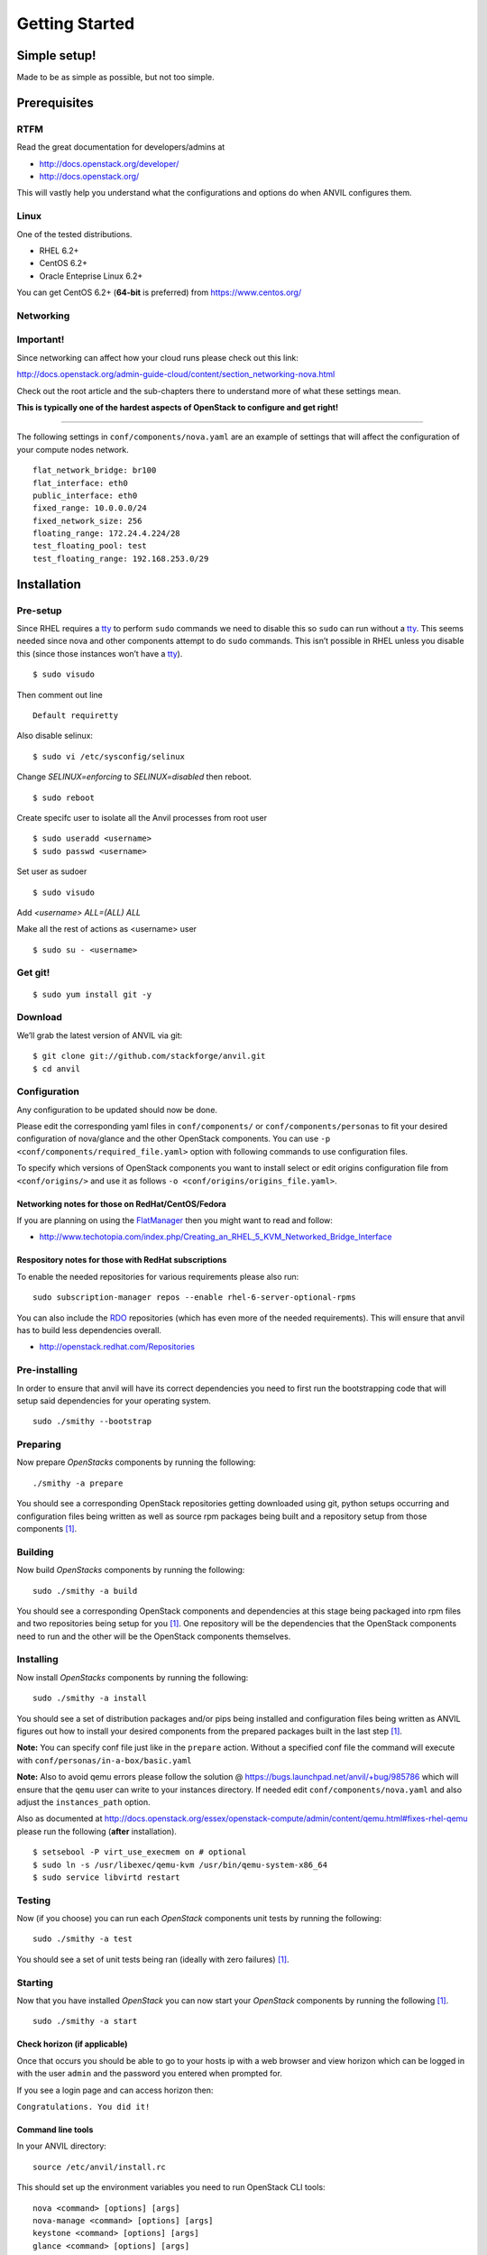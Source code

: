.. _getting-started:

===============
Getting Started
===============


Simple setup!
=============

Made to be as simple as possible, but not too simple.

Prerequisites
=============

RTFM
----

Read the great documentation for developers/admins at

- http://docs.openstack.org/developer/
- http://docs.openstack.org/

This will vastly help you understand what the
configurations and options do when ANVIL configures them.

Linux
-----

One of the tested distributions.

- RHEL 6.2+
- CentOS 6.2+
- Oracle Enteprise Linux 6.2+

You can get CentOS 6.2+ (**64-bit** is preferred) from https://www.centos.org/

Networking
----------

**Important!**
--------------

Since networking can affect how your cloud runs please check out this link:

http://docs.openstack.org/admin-guide-cloud/content/section_networking-nova.html

Check out the root article and the sub-chapters there to understand more
of what these settings mean.

**This is typically one of the hardest aspects of OpenStack to configure and get right!**

--------------

The following settings in ``conf/components/nova.yaml``  are an example of settings that will
affect the configuration of your compute nodes network.

::

     flat_network_bridge: br100
     flat_interface: eth0
     public_interface: eth0
     fixed_range: 10.0.0.0/24
     fixed_network_size: 256
     floating_range: 172.24.4.224/28
     test_floating_pool: test
     test_floating_range: 192.168.253.0/29


Installation
============

Pre-setup
---------

Since RHEL requires a `tty`_ to perform ``sudo`` commands we need
to disable this so ``sudo`` can run without a `tty`_. This seems needed
since nova and other components attempt to do ``sudo`` commands. This
isn’t possible in RHEL unless you disable this (since those
instances won’t have a `tty`_).

::

    $ sudo visudo

Then comment out line

::

    Default requiretty

Also disable selinux:

::

     $ sudo vi /etc/sysconfig/selinux

Change `SELINUX=enforcing` to `SELINUX=disabled` then reboot.

::

     $ sudo reboot

Create specifc user to isolate all the Anvil processes from root user

::

    $ sudo useradd <username>
    $ sudo passwd <username>

Set user as sudoer

::

    $ sudo visudo

Add `<username>     ALL=(ALL)       ALL`

Make all the rest of actions as <username> user

::

    $ sudo su - <username>

Get git!
--------

::

    $ sudo yum install git -y


Download
--------

We’ll grab the latest version of ANVIL via git:

::

    $ git clone git://github.com/stackforge/anvil.git
    $ cd anvil


Configuration
-------------

Any configuration to be updated should now be done.

Please edit the corresponding yaml files in ``conf/components/`` or ``conf/components/personas``
to fit your desired configuration of nova/glance and the other OpenStack components.
You can use ``-p <conf/components/required_file.yaml>`` option with following commands
to use configuration files.

To specify which versions of OpenStack components you want to install select or edit origins configuration
file from ``<conf/origins/>`` and use it as follows ``-o <conf/origins/origins_file.yaml>``.

Networking notes for those on RedHat/CentOS/Fedora
~~~~~~~~~~~~~~~~~~~~~~~~~~~~~~~~~~~~~~~~~~~~~~~~~~

If you are planning on using the `FlatManager`_ then you might want to read and follow:

* http://www.techotopia.com/index.php/Creating_an_RHEL_5_KVM_Networked_Bridge_Interface

Respository notes for those with RedHat subscriptions
~~~~~~~~~~~~~~~~~~~~~~~~~~~~~~~~~~~~~~~~~~~~~~~~~~~~~

To enable the needed repositories for various requirements please also run::

    sudo subscription-manager repos --enable rhel-6-server-optional-rpms

You can also include the `RDO`_ repositories (which has even more of the needed
requirements). This will ensure that anvil has to build less dependencies overall.

* http://openstack.redhat.com/Repositories

Pre-installing
--------------

In order to ensure that anvil will have its correct dependencies you need to first run the
bootstrapping code that will setup said dependencies for your operating system.

::

    sudo ./smithy --bootstrap

Preparing
---------

Now prepare *OpenStacks* components by running the following:

::

    ./smithy -a prepare

You should see a corresponding OpenStack repositories getting downloaded using
git, python setups occurring and configuration files being written as well as
source rpm packages being built and a repository setup from those components [#verbose]_.

Building
--------

Now build *OpenStacks* components by running the following:

::

    sudo ./smithy -a build

You should see a corresponding OpenStack components and dependencies at this
stage being packaged into rpm files and two repositories being setup for you [#verbose]_.
One repository will be the dependencies that the OpenStack components need to run and the
other will be the OpenStack components themselves.

Installing
----------

Now install *OpenStacks* components by running the following:

::

    sudo ./smithy -a install

You should see a set of distribution packages and/or pips being
installed and configuration files being written as ANVIL figures out how to
install your desired components from the prepared packages built in the last
step [#verbose]_.

**Note:** You can specify conf file just like in the ``prepare`` action.
Without a specified conf file the command will execute with ``conf/personas/in-a-box/basic.yaml``

**Note:** Also to avoid qemu errors please follow the solution @ https://bugs.launchpad.net/anvil/+bug/985786
which will ensure that the ``qemu`` user can write to your instances directory. If needed edit ``conf/components/nova.yaml``
and also adjust the ``instances_path`` option.

Also as documented at http://docs.openstack.org/essex/openstack-compute/admin/content/qemu.html#fixes-rhel-qemu
please run the following (**after** installation).

::

    $ setsebool -P virt_use_execmem on # optional
    $ sudo ln -s /usr/libexec/qemu-kvm /usr/bin/qemu-system-x86_64
    $ sudo service libvirtd restart


Testing
----------

Now (if you choose) you can run each *OpenStack* components unit tests by running the following:

::

    sudo ./smithy -a test

You should see a set of unit tests being ran (ideally with zero failures) [#verbose]_.

Starting
--------

Now that you have installed *OpenStack* you can now start your
*OpenStack* components by running the following [#verbose]_.

::

    sudo ./smithy -a start


Check horizon (if applicable)
~~~~~~~~~~~~~~~~~~~~~~~~~~~~~

Once that occurs you should be able to go to your hosts ip with a web
browser and view horizon which can be logged in with the user ``admin``
and the password you entered when prompted for.

If you see a login page and can access horizon then:

``Congratulations. You did it!``

Command line tools
~~~~~~~~~~~~~~~~~~

In your ANVIL directory:

::

    source /etc/anvil/install.rc

This should set up the environment variables you need to run OpenStack
CLI tools:

::

    nova <command> [options] [args]
    nova-manage <command> [options] [args]
    keystone <command> [options] [args]
    glance <command> [options] [args]
    ....

If you desire to use eucalyptus tools (ie `euca2ools`_) which use the
EC2 apis run the following to get your EC2 certs:

::

    ./tools/euca.sh $OS_USERNAME $OS_TENANT_NAME

It broke?
~~~~~~~~~

First run the following to check the status of each component [#verbose]_.

::

    sudo ./smithy -a status

If you do not see all green status then you should run the following and see
if any of the ``/var/log/nova,glance,keystone,cinder,...`` log files will give you more information
about what is occuring.

::

    sudo ./smithy -a status --show
    
This will dump out those files (truncated to not be to verbose) so that anything
peculaliar can be seen. If nothing can be then go to the installation directory (typically ``~/openstack``)
and check the ``traces`` directory of each component and check if anything looks fishy.

Stopping
--------

Once you have started *OpenStack* services you can stop them by running
the following:

::

    sudo ./smithy -a stop

You should see a set of stop actions happening [#verbose]_. This
ensures the above a daemon that was started is now killed. 

**Note:** A good way to check if it killed everything correctly is to run the following.

::

    sudo ps -elf | grep python
    sudo ps -elf | grep apache

There should be no entries like ``nova``, ``glance``, ``apache``,
``httpd``. If there are then the stop may have not occurred correctly.
If this is the case run again with a ``-v`` or a ``-vv`` or check the
``/var/log/nova,glance,keystone,cinder,...`` files for any useful information on what
is happening.

Uninstalling
------------

Once you have installed and stopped *OpenStack* services you
can uninstall them by running the following:

::

    sudo ./smithy -a uninstall

You should see a set of packages being removed [#verbose]_.

Purging
-------

Once you have uninstalled *OpenStack* services you
can purge the whole anvil installation by running the following:

::

    sudo ./smithy -a purge

You should see a set of packages, configuration and directories, being
removed [#verbose]_. On completion the directory specified at
~/openstack should be empty.

Issues
======

Please report issues/bugs to https://launchpad.net/anvil. Much appreciated!

.. _FlatManager: http://docs.openstack.org/trunk/openstack-compute/admin/content/configuring-flat-networking.html
.. _euca2ools: http://open.eucalyptus.com/wiki/Euca2oolsGuide
.. _PID: http://en.wikipedia.org/wiki/Process_identifier
.. _tty: http://linux.die.net/man/4/tty
.. _apache: https://httpd.apache.org/
.. _RDO: http://openstack.redhat.com/Main_Page
.. [#verbose] If you desire more informational output add a ``-v`` or a ``-vv`` to the command.
